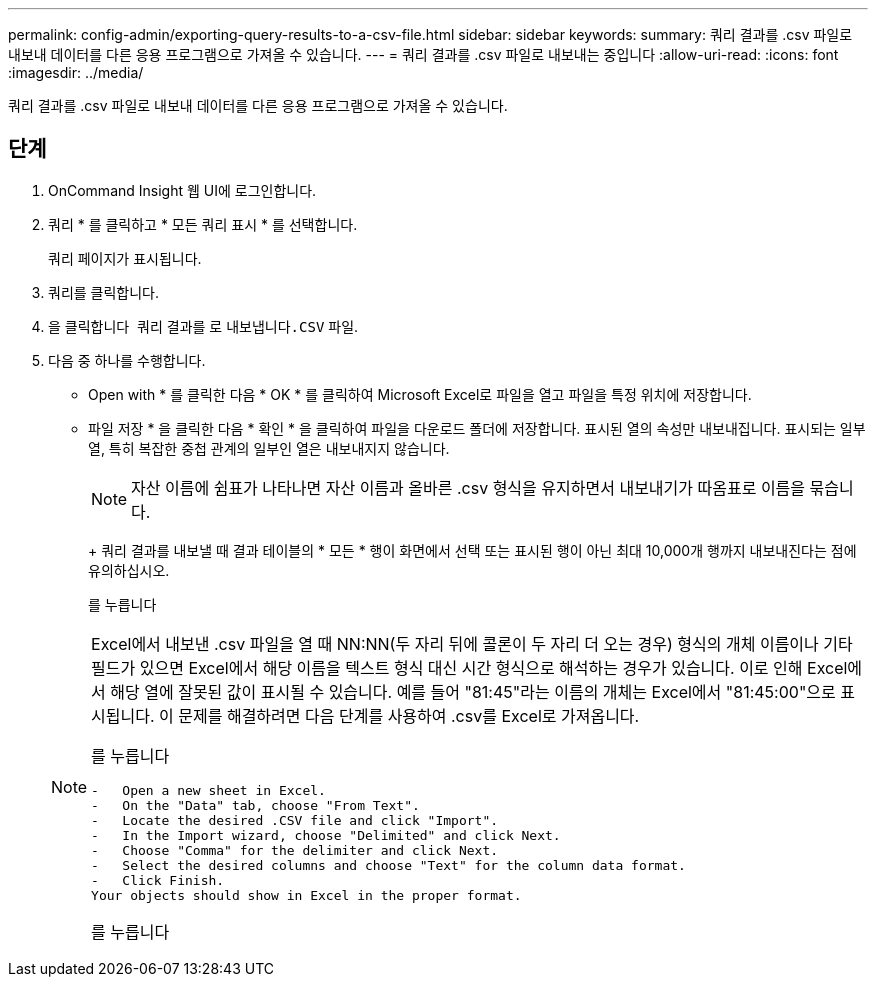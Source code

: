 ---
permalink: config-admin/exporting-query-results-to-a-csv-file.html 
sidebar: sidebar 
keywords:  
summary: 쿼리 결과를 .csv 파일로 내보내 데이터를 다른 응용 프로그램으로 가져올 수 있습니다. 
---
= 쿼리 결과를 .csv 파일로 내보내는 중입니다
:allow-uri-read: 
:icons: font
:imagesdir: ../media/


[role="lead"]
쿼리 결과를 .csv 파일로 내보내 데이터를 다른 응용 프로그램으로 가져올 수 있습니다.



== 단계

. OnCommand Insight 웹 UI에 로그인합니다.
. 쿼리 * 를 클릭하고 * 모든 쿼리 표시 * 를 선택합니다.
+
쿼리 페이지가 표시됩니다.

. 쿼리를 클릭합니다.
. 을 클릭합니다 image:../media/export-to-csv.gif[""] 쿼리 결과를 로 내보냅니다``.CSV`` 파일.
. 다음 중 하나를 수행합니다.
+
** Open with * 를 클릭한 다음 * OK * 를 클릭하여 Microsoft Excel로 파일을 열고 파일을 특정 위치에 저장합니다.
** 파일 저장 * 을 클릭한 다음 * 확인 * 을 클릭하여 파일을 다운로드 폴더에 저장합니다. 표시된 열의 속성만 내보내집니다. 표시되는 일부 열, 특히 복잡한 중첩 관계의 일부인 열은 내보내지지 않습니다.


+
[NOTE]
====
자산 이름에 쉼표가 나타나면 자산 이름과 올바른 .csv 형식을 유지하면서 내보내기가 따옴표로 이름을 묶습니다.

====
+
+ 쿼리 결과를 내보낼 때 결과 테이블의 * 모든 * 행이 화면에서 선택 또는 표시된 행이 아닌 최대 10,000개 행까지 내보내진다는 점에 유의하십시오.

+
를 누릅니다

+
[NOTE]
====
Excel에서 내보낸 .csv 파일을 열 때 NN:NN(두 자리 뒤에 콜론이 두 자리 더 오는 경우) 형식의 개체 이름이나 기타 필드가 있으면 Excel에서 해당 이름을 텍스트 형식 대신 시간 형식으로 해석하는 경우가 있습니다. 이로 인해 Excel에서 해당 열에 잘못된 값이 표시될 수 있습니다. 예를 들어 "81:45"라는 이름의 개체는 Excel에서 "81:45:00"으로 표시됩니다. 이 문제를 해결하려면 다음 단계를 사용하여 .csv를 Excel로 가져옵니다.

를 누릅니다

....
-   Open a new sheet in Excel.
-   On the "Data" tab, choose "From Text".
-   Locate the desired .CSV file and click "Import".
-   In the Import wizard, choose "Delimited" and click Next.
-   Choose "Comma" for the delimiter and click Next.
-   Select the desired columns and choose "Text" for the column data format.
-   Click Finish.
Your objects should show in Excel in the proper format.
....
를 누릅니다

====

